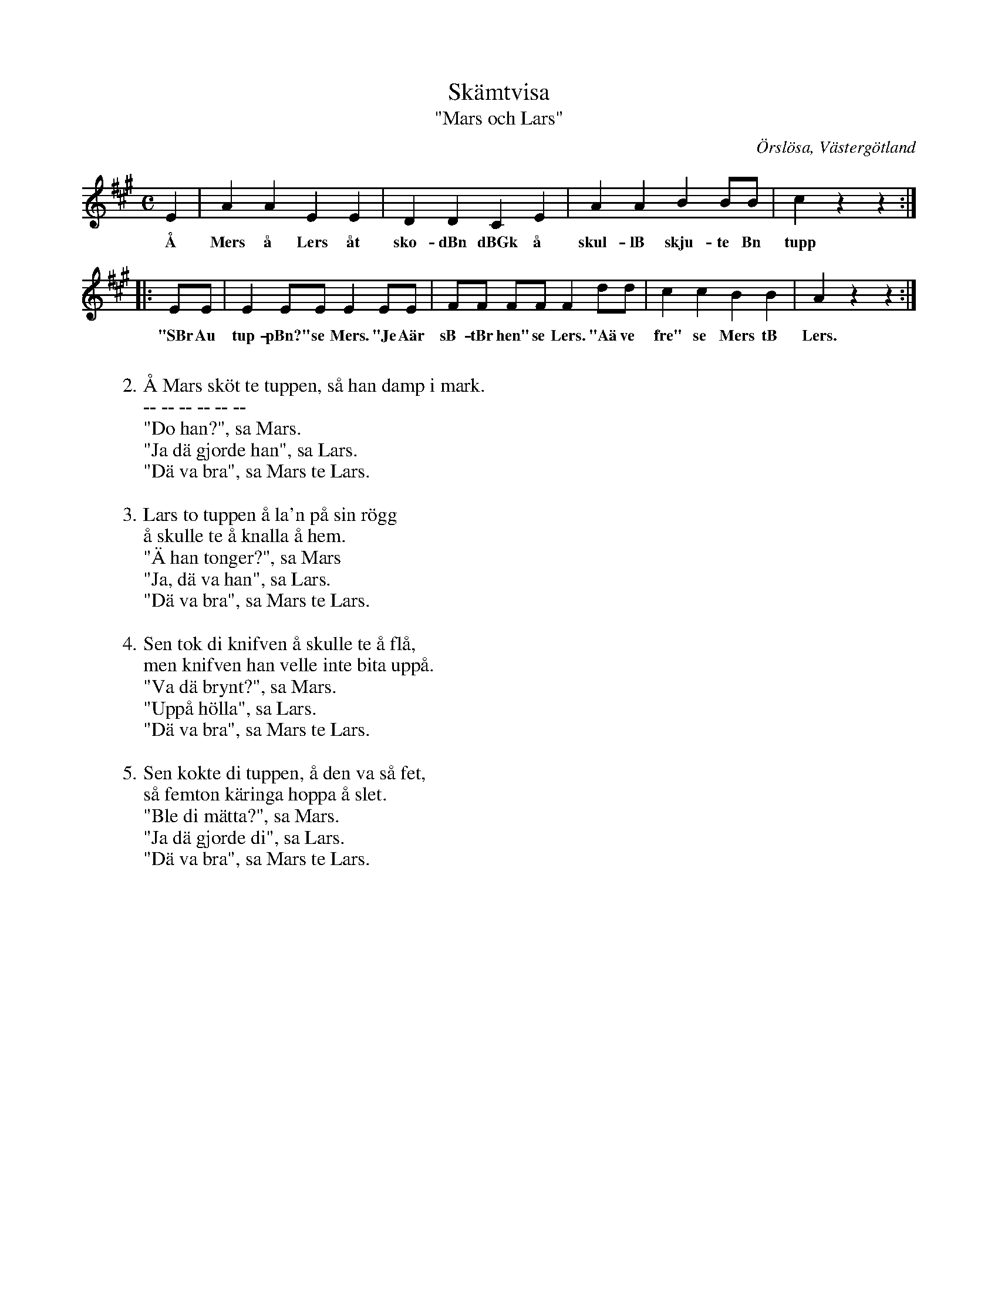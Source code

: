 %%abc-charset utf-8

X:41
T:Skämtvisa
T:"Mars och Lars"
S:efter Gustav i Storegården
S:uppteckning av [[Personer/Samuel Landtmanson]]
B:Landtmansonsamlingen
O:Örslösa, Västergötland
N:Texten finns även i andra varianter. T ex. denna.
N:I uppteckningen står en notis om "hölla": "Gummorna brukade bryna knifvar på trappsteget, 'hyllan'".
R:Visa
Z:Nils L
M:C
L:1/8
K:A
E2 | A2 A2 E2 E2 | D2 D2 C2 E2 | A2 A2 B2 BB | c2 z2 z2 ::
w: Å Mers å Lers åt sko-dBn dBGk å skul-lB skju-te Bn tupp
EE | E2 EE E2 EE | FF FF F2 dd | c2 c2 B2 B2 | A2 z2 z2 :|
w: "SBr Au tup-pBn?" se Mers. "Je Aär sB-tBr hen" se Lers. "Aä ve fre" se Mers tB Lers.
%%vskip 0.3Gm
W: 2. Å Mars sköt te tuppen, så han damp i mark.
W: -- -- -- -- -- -- 
W: "Do han?", sa Mars.
W: "Ja dä gjorde han", sa Lars.
W: "Dä va bra", sa Mars te Lars.
W: 
W: 3. Lars to tuppen å la'n på sin rögg
W: å skulle te å knalla å hem.
W: "Ä han tonger?", sa Mars
W: "Ja, dä va han", sa Lars.
W: "Dä va bra", sa Mars te Lars.
W: 
W: 4. Sen tok di knifven å skulle te å flå,
W: men knifven han velle inte bita uppå.
W: "Va dä brynt?", sa Mars.
W: "Uppå hölla", sa Lars.
W: "Dä va bra", sa Mars te Lars.
W: 
W: 5. Sen kokte di tuppen, å den va så fet,
W: så femton käringa hoppa å slet.
W: "Ble di mätta?", sa Mars.
W: "Ja dä gjorde di", sa Lars.
W: "Dä va bra", sa Mars te Lars.


